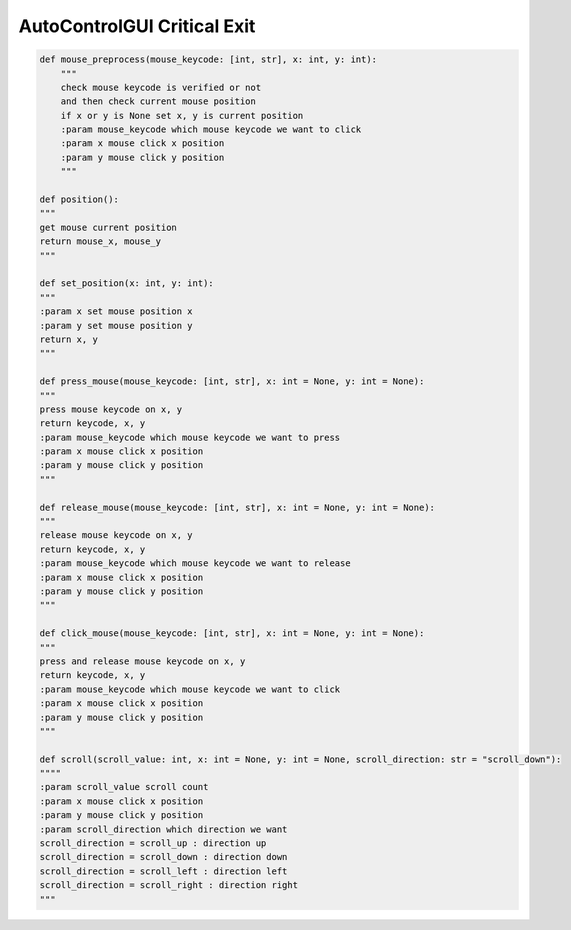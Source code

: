 AutoControlGUI Critical Exit
==========================


.. code-block:: python

    def mouse_preprocess(mouse_keycode: [int, str], x: int, y: int):
        """
        check mouse keycode is verified or not
        and then check current mouse position
        if x or y is None set x, y is current position
        :param mouse_keycode which mouse keycode we want to click
        :param x mouse click x position
        :param y mouse click y position
        """

    def position():
    """
    get mouse current position
    return mouse_x, mouse_y
    """

    def set_position(x: int, y: int):
    """
    :param x set mouse position x
    :param y set mouse position y
    return x, y
    """

    def press_mouse(mouse_keycode: [int, str], x: int = None, y: int = None):
    """
    press mouse keycode on x, y
    return keycode, x, y
    :param mouse_keycode which mouse keycode we want to press
    :param x mouse click x position
    :param y mouse click y position
    """

    def release_mouse(mouse_keycode: [int, str], x: int = None, y: int = None):
    """
    release mouse keycode on x, y
    return keycode, x, y
    :param mouse_keycode which mouse keycode we want to release
    :param x mouse click x position
    :param y mouse click y position
    """

    def click_mouse(mouse_keycode: [int, str], x: int = None, y: int = None):
    """
    press and release mouse keycode on x, y
    return keycode, x, y
    :param mouse_keycode which mouse keycode we want to click
    :param x mouse click x position
    :param y mouse click y position
    """

    def scroll(scroll_value: int, x: int = None, y: int = None, scroll_direction: str = "scroll_down"):
    """"
    :param scroll_value scroll count
    :param x mouse click x position
    :param y mouse click y position
    :param scroll_direction which direction we want
    scroll_direction = scroll_up : direction up
    scroll_direction = scroll_down : direction down
    scroll_direction = scroll_left : direction left
    scroll_direction = scroll_right : direction right
    """
